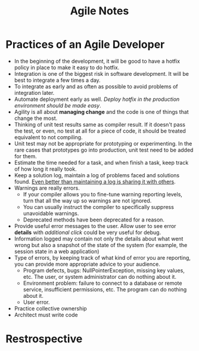 #+BEGIN_COMMENT
.. slug: agile-notes
.. date: 2017-07-14 16:28:48 UTC+01:00
.. tags: agile study
.. category: Notes
.. link:
.. description:
.. type: text
#+END_COMMENT

#+TITLE: Agile Notes

* Practices of an Agile Developer
- In the beginning of the development, it will be good to have a hotfix
  policy in place to make it easy to do hotfix.
- Integration is one of the biggest risk in software development. It
  will be best to integrate a few times a day.
- To integrate as early and as often as possible to avoid problems of
  integration later.
- Automate deployment early as well. /Deploy hotfix in the production
  environment should be made easy/.
- Agility is all about *managing change* and the code is one of things
  that change the most.
- Thinking of unit test results same as compiler result. If it doesn't
  pass the test, or even, no test at all for a piece of code, it
  should be treated equivalent to not compiling.
- Unit test may not be appropriate for prototyping or
  experimenting. In the rare cases that prototypes go into production,
  unit test need to be added for them.
- Estimate the time needed for a task, and when finish a task, keep
  track of how long it really took.
- Keep a solution log, maintain a log of problems faced and solutions
  found. _Even better than maintaining a log is sharing it with others_.
- Warnings are really errors.
  - If your compiler allows you to fine-tune warning reporting levels,
    turn that all the way up so warnings are not ignored.
  - You can usually instruct the compiler to specifically suppress
    unavoidable warnings.
  - Deprecated methods have been deprecated for a reason.
- Provide useful error messages to the user. Allow user to see error
  *details* with /additional click/ could be very useful for debug.
- Information logged may contain not only the details about what went
  wrong but also a snapshot of the state of the system (for example,
  the session state in a web application)
- Type of errors, by keeping track of what kind of error you are
  reporting, you can provide more appropriate advice to your audience.
  - Program defects, bugs: NullPointerException, missing key values,
    etc. The user, or system administrator can do nothing about it.
  - Environment problem: failure to connect to a database or remote
    service, insufficient permissions, etc. The program can do nothing
    about it.
  - User error.
- Practice collective ownership
- Architect must write code

* Restrospective
